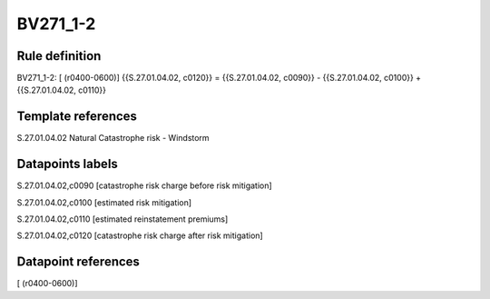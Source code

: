 =========
BV271_1-2
=========

Rule definition
---------------

BV271_1-2: [ (r0400-0600)] {{S.27.01.04.02, c0120}} = {{S.27.01.04.02, c0090}} - {{S.27.01.04.02, c0100}} + {{S.27.01.04.02, c0110}}


Template references
-------------------

S.27.01.04.02 Natural Catastrophe risk - Windstorm


Datapoints labels
-----------------

S.27.01.04.02,c0090 [catastrophe risk charge before risk mitigation]

S.27.01.04.02,c0100 [estimated risk mitigation]

S.27.01.04.02,c0110 [estimated reinstatement premiums]

S.27.01.04.02,c0120 [catastrophe risk charge after risk mitigation]



Datapoint references
--------------------

[ (r0400-0600)]